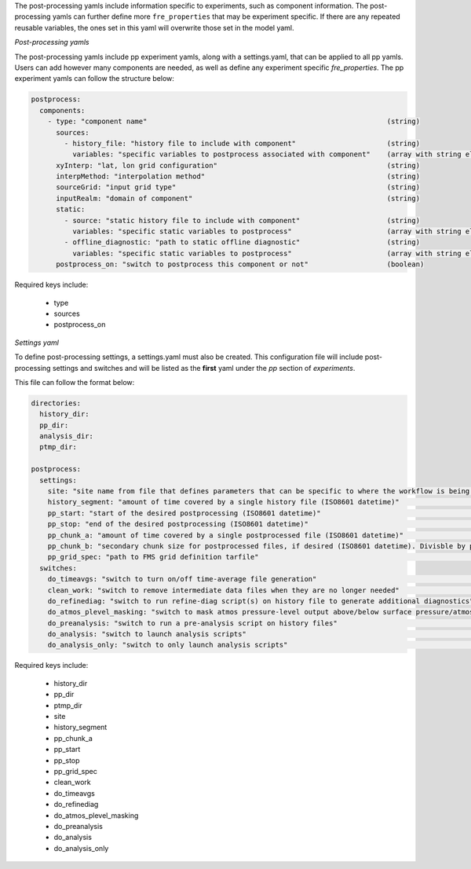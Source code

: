 The post-processing yamls include information specific to experiments, such as component information. The post-processing yamls can further define more ``fre_properties`` that may be experiment specific. If there are any repeated reusable variables, the ones set in this yaml will overwrite those set in the model yaml.

*Post-processing yamls*

The post-processing yamls include pp experiment yamls, along with a settings.yaml, that can be applied to all pp yamls. Users can add however many components are needed, as well as define any experiment specific `fre_properties`. The pp experiment yamls can follow the structure below:

.. code-block:: 

   postprocess:
     components:
       - type: "component name"                                                          (string)
         sources:
           - history_file: "history file to include with component"                      (string)
             variables: "specific variables to postprocess associated with component"    (array with string elements)
         xyInterp: "lat, lon grid configuration"                                         (string)
         interpMethod: "interpolation method"                                            (string)
         sourceGrid: "input grid type"                                                   (string)
         inputRealm: "domain of component"                                               (string)
         static:
           - source: "static history file to include with component"                     (string)
             variables: "specific static variables to postprocess"                       (array with string elements)
           - offline_diagnostic: "path to static offline diagnostic"                     (string)
             variables: "specific static variables to postprocess"                       (array with string elements)
         postprocess_on: "switch to postprocess this component or not"                   (boolean)

Required keys include:
    
    - type
    - sources
    - postprocess_on

*Settings yaml*

To define post-processing settings, a settings.yaml must also be created. This configuration file will include post-processing settings and switches and will be listed as the **first** yaml under the `pp` section of `experiments`.

This file can follow the format below:

.. code-block:: 

   directories:
     history_dir:
     pp_dir:
     analysis_dir:
     ptmp_dir:

   postprocess:
     settings:
       site: "site name from file that defines parameters that can be specific to where the workflow is being run"        (string)
       history_segment: "amount of time covered by a single history file (ISO8601 datetime)"                              (string)
       pp_start: "start of the desired postprocessing (ISO8601 datetime)"                                                 (string)
       pp_stop: "end of the desired postprocessing (ISO8601 datetime)"                                                    (string)
       pp_chunk_a: "amount of time covered by a single postprocessed file (ISO8601 datetime)"                             (string)
       pp_chunk_b: "secondary chunk size for postprocessed files, if desired (ISO8601 datetime). Divisble by pp_chunk_a"  (string)
       pp_grid_spec: "path to FMS grid definition tarfile"                                                                (string)
     switches:
       do_timeavgs: "switch to turn on/off time-average file generation"                                                  (boolean)
       clean_work: "switch to remove intermediate data files when they are no longer needed"                              (boolean)
       do_refinediag: "switch to run refine-diag script(s) on history file to generate additional diagnostics"            (boolean)
       do_atmos_plevel_masking: "switch to mask atmos pressure-level output above/below surface pressure/atmos top"       (boolean)
       do_preanalysis: "switch to run a pre-analysis script on history files"                                             (boolean)
       do_analysis: "switch to launch analysis scripts"                                                                   (boolean)
       do_analysis_only: "switch to only launch analysis scripts"                                                         (boolean)

Required keys include:

    - history_dir
    - pp_dir
    - ptmp_dir
    - site
    - history_segment
    - pp_chunk_a
    - pp_start
    - pp_stop
    - pp_grid_spec
    - clean_work
    - do_timeavgs
    - do_refinediag
    - do_atmos_plevel_masking
    - do_preanalysis
    - do_analysis
    - do_analysis_only
